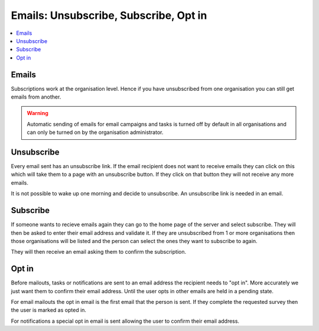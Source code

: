 .. _email-concepts:

Emails: Unsubscribe, Subscribe, Opt in
======================================

.. contents::
 :local:
 
Emails
------

Subscriptions work at the organisation level.  Hence if you have unsubscribed from one organisation you can still get emails from another.  

.. warning::

  Automatic sending of emails for email campaigns and tasks is turned off by default in all organisations and can only be turned on
  by the organisation administrator.

Unsubscribe
------------

Every email sent has an unsubscribe link. If the email recipient does not want to receive emails they can click on this which will take
them to a page with an unsubscribe button.  If they click on that button they will not receive any more emails.

It is not possible to wake up one morning and decide to unsubscribe.  An unsubscribe link is needed in an email.

Subscribe
---------

If someone wants to recieve emails again they can go to the home page of the server and select subscribe.  They will then be asked to enter 
their email address and validate it.  If they are unsubscribed from 1 or more organisations then those organisations will be listed and the
person can select the ones they want to subscribe to again.

They will then receive an email asking them to confirm the subscription.

Opt in
------

Before mailouts, tasks or notifications are sent to an email address the recipient needs to "opt in".  More accurately we just want them to 
confirm their email address.  Until the user opts in other emails are held in a pending state.

For email mailouts the opt in email is the first email that the person is sent.  If they complete the requested survey then the user is marked as 
opted in.

For notifications a special opt in email is sent allowing the user to confirm their email address.
